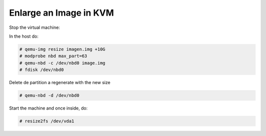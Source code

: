 
Enlarge an Image in KVM
-----------------------

Stop the virtual machine:

In the host do:

.. code-block::

  # qemu-img resize imagen.img +10G
  # modprobe nbd max_part=63
  # qemu-nbd -c /dev/nbd0 image.img
  # fdisk /dev/nbd0

Delete de partition a regenerate with the new size

.. code-block::

  # qemu-nbd -d /dev/nbd0

Start the machine and once inside, do:

.. code-block::

  # resize2fs /dev/vda1
